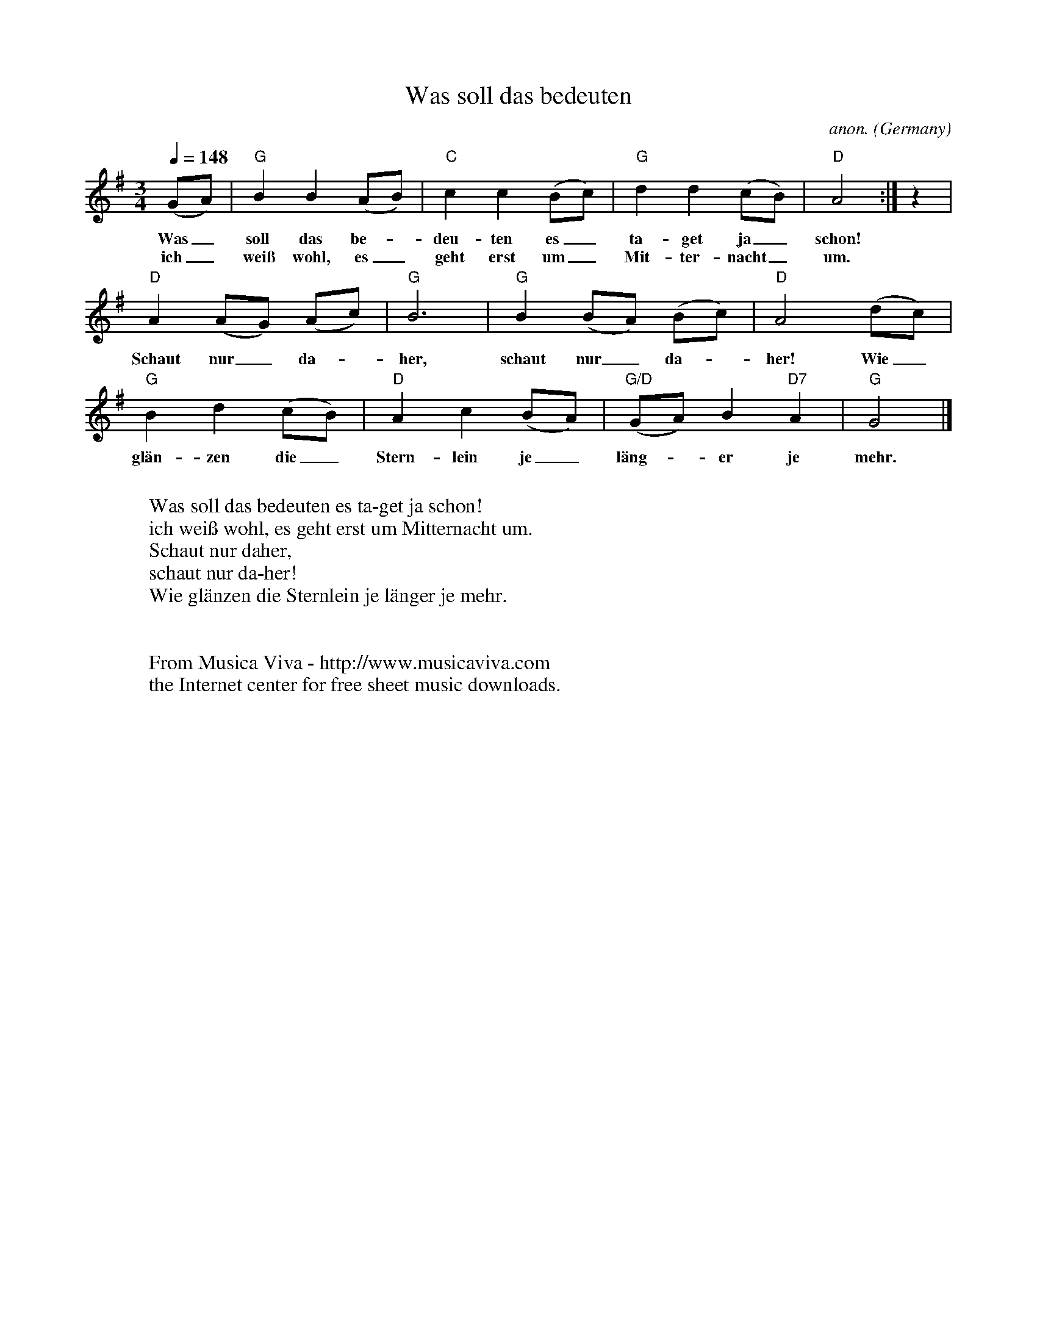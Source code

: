X:1418
T:Was soll das bedeuten
C:anon.
O:Germany
A:Schlesien
R:German waltz
Z:Transcribed by Frank Nordberg - http://www.musicaviva.com
F:http://abc.musicaviva.com/tunes/germany/was-soll-das-bedeuten.abc
M:3/4
L:1/4
Q:1/4=148
K:G
(G/A/)|"G"BB(A/B/)|"C"cc(B/c/)|"G"dd(c/B/)|"D"A2:|z|
w:Was_ soll das be--deu-ten es_ ta-get ja_ schon!
w:ich_ wei\ss wohl, es_ geht erst um_ Mit-ter-nacht_ um.
"D"A(A/G/) (A/c/)|"G"B3|"G"B(B/A/) (B/c/)|"D"A2(d/c/)|
w:Schaut nur_ da--her, schaut nur_ da--her! Wie_
"G"Bd(c/B/)|"D"Ac(B/A/)|"G/D"(G/A/)B"D7"A|"G"G2|]
w:gl\"an-zen die_ Stern-lein je_ l\"ang--er je mehr.
W:
W:Was soll das bedeuten es ta-get ja schon!
W:ich wei\ss wohl, es geht erst um Mitternacht um.
W:Schaut nur daher,
W:schaut nur da-her!
W:Wie gl\"anzen die Sternlein je l\"anger je mehr.
W:
W:
W:  From Musica Viva - http://www.musicaviva.com
W:  the Internet center for free sheet music downloads.


